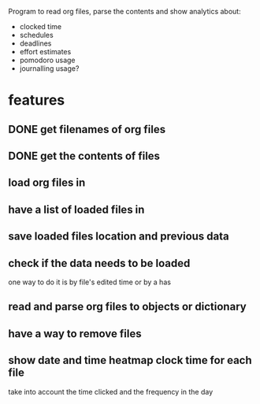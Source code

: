 
Program to read org files, parse the contents
 and show analytics about:
- clocked time
- schedules
- deadlines
- effort estimates
- pomodoro usage
- journalling usage?

* features
** DONE get filenames of org files
   CLOSED: [2019-05-29 Wed 06:35]
** DONE get the contents of files
   CLOSED: [2019-05-29 Wed 07:00]
** load org files in
** have a list of loaded files in
** save loaded files location and previous data
** check if the data needs to be loaded
one way to do it is by file's edited time
 or by a has
** read and parse org files to objects or dictionary
** have a way to remove files
** show date and time heatmap clock time for each file
take into account the time clicked and the frequency in the day
